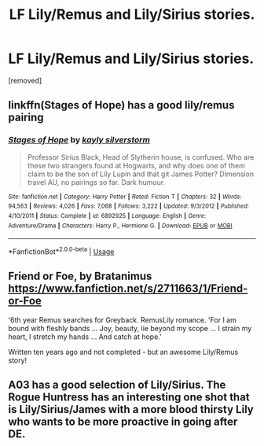 #+TITLE: LF Lily/Remus and Lily/Sirius stories.

* LF Lily/Remus and Lily/Sirius stories.
:PROPERTIES:
:Author: DarthDeimos6624
:Score: 2
:DateUnix: 1543283100.0
:DateShort: 2018-Nov-27
:FlairText: Request
:END:
[removed]


** linkffn(Stages of Hope) has a good lily/remus pairing
:PROPERTIES:
:Author: Namzeh011
:Score: 5
:DateUnix: 1543286969.0
:DateShort: 2018-Nov-27
:END:

*** [[https://www.fanfiction.net/s/6892925/1/][*/Stages of Hope/*]] by [[https://www.fanfiction.net/u/291348/kayly-silverstorm][/kayly silverstorm/]]

#+begin_quote
  Professor Sirius Black, Head of Slytherin house, is confused. Who are these two strangers found at Hogwarts, and why does one of them claim to be the son of Lily Lupin and that git James Potter? Dimension travel AU, no pairings so far. Dark humour.
#+end_quote

^{/Site/:} ^{fanfiction.net} ^{*|*} ^{/Category/:} ^{Harry} ^{Potter} ^{*|*} ^{/Rated/:} ^{Fiction} ^{T} ^{*|*} ^{/Chapters/:} ^{32} ^{*|*} ^{/Words/:} ^{94,563} ^{*|*} ^{/Reviews/:} ^{4,026} ^{*|*} ^{/Favs/:} ^{7,068} ^{*|*} ^{/Follows/:} ^{3,222} ^{*|*} ^{/Updated/:} ^{9/3/2012} ^{*|*} ^{/Published/:} ^{4/10/2011} ^{*|*} ^{/Status/:} ^{Complete} ^{*|*} ^{/id/:} ^{6892925} ^{*|*} ^{/Language/:} ^{English} ^{*|*} ^{/Genre/:} ^{Adventure/Drama} ^{*|*} ^{/Characters/:} ^{Harry} ^{P.,} ^{Hermione} ^{G.} ^{*|*} ^{/Download/:} ^{[[http://www.ff2ebook.com/old/ffn-bot/index.php?id=6892925&source=ff&filetype=epub][EPUB]]} ^{or} ^{[[http://www.ff2ebook.com/old/ffn-bot/index.php?id=6892925&source=ff&filetype=mobi][MOBI]]}

--------------

*FanfictionBot*^{2.0.0-beta} | [[https://github.com/tusing/reddit-ffn-bot/wiki/Usage][Usage]]
:PROPERTIES:
:Author: FanfictionBot
:Score: 1
:DateUnix: 1543287007.0
:DateShort: 2018-Nov-27
:END:


** Friend or Foe, by Bratanimus [[https://www.fanfiction.net/s/2711663/1/Friend-or-Foe]]

'6th year Remus searches for Greyback. RemusLily romance. 'For I am bound with fleshly bands ... Joy, beauty, lie beyond my scope ... I strain my heart, I stretch my hands ... And catch at hope.'

Written ten years ago and not completed - but an awesome Lily/Remus story!
:PROPERTIES:
:Score: 1
:DateUnix: 1543356388.0
:DateShort: 2018-Nov-28
:END:


** A03 has a good selection of Lily/Sirius. The Rogue Huntress has an interesting one shot that is Lily/Sirius/James with a more blood thirsty Lily who wants to be more proactive in going after DE.
:PROPERTIES:
:Author: Altair_L
:Score: 1
:DateUnix: 1543402403.0
:DateShort: 2018-Nov-28
:END:
